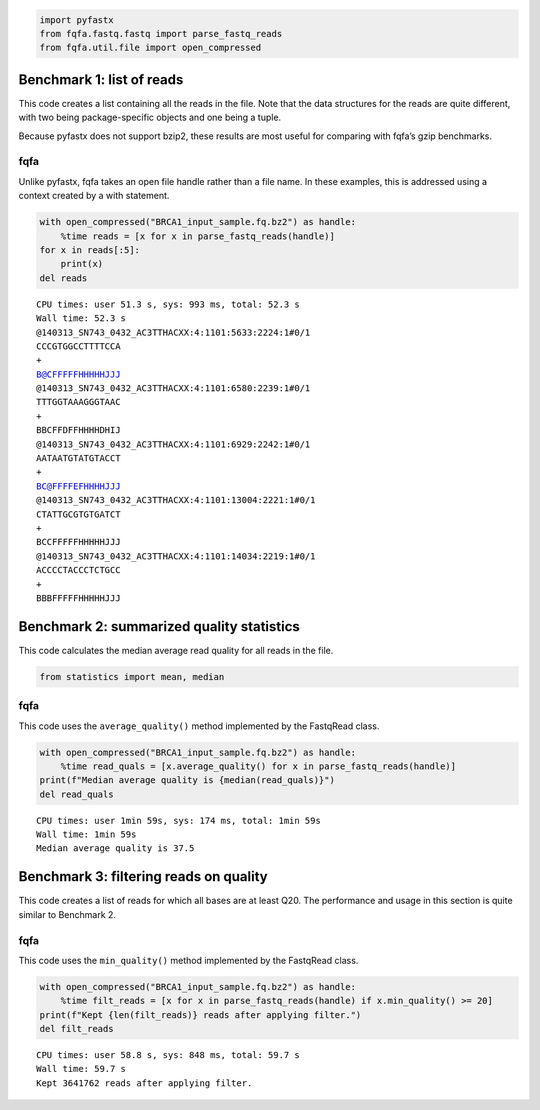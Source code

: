 .. code:: ipython3

    import pyfastx
    from fqfa.fastq.fastq import parse_fastq_reads
    from fqfa.util.file import open_compressed

Benchmark 1: list of reads
==========================

This code creates a list containing all the reads in the file. Note that
the data structures for the reads are quite different, with two being
package-specific objects and one being a tuple.

Because pyfastx does not support bzip2, these results are most useful
for comparing with fqfa’s gzip benchmarks.

fqfa
----

Unlike pyfastx, fqfa takes an open file handle rather than a file name.
In these examples, this is addressed using a context created by a with
statement.

.. code:: ipython3

    with open_compressed("BRCA1_input_sample.fq.bz2") as handle:
        %time reads = [x for x in parse_fastq_reads(handle)]
    for x in reads[:5]:
        print(x)
    del reads


.. parsed-literal::

    CPU times: user 51.3 s, sys: 993 ms, total: 52.3 s
    Wall time: 52.3 s
    @140313_SN743_0432_AC3TTHACXX:4:1101:5633:2224:1#0/1
    CCCGTGGCCTTTTCCA
    +
    B@CFFFFFHHHHHJJJ
    @140313_SN743_0432_AC3TTHACXX:4:1101:6580:2239:1#0/1
    TTTGGTAAAGGGTAAC
    +
    BBCFFDFFHHHHDHIJ
    @140313_SN743_0432_AC3TTHACXX:4:1101:6929:2242:1#0/1
    AATAATGTATGTACCT
    +
    BC@FFFFEFHHHHJJJ
    @140313_SN743_0432_AC3TTHACXX:4:1101:13004:2221:1#0/1
    CTATTGCGTGTGATCT
    +
    BCCFFFFFHHHHHJJJ
    @140313_SN743_0432_AC3TTHACXX:4:1101:14034:2219:1#0/1
    ACCCCTACCCTCTGCC
    +
    BBBFFFFFHHHHHJJJ


Benchmark 2: summarized quality statistics
==========================================

This code calculates the median average read quality for all reads in
the file.

.. code:: ipython3

    from statistics import mean, median

fqfa
----

This code uses the ``average_quality()`` method implemented by the
FastqRead class.

.. code:: ipython3

    with open_compressed("BRCA1_input_sample.fq.bz2") as handle:
        %time read_quals = [x.average_quality() for x in parse_fastq_reads(handle)]
    print(f"Median average quality is {median(read_quals)}")
    del read_quals


.. parsed-literal::

    CPU times: user 1min 59s, sys: 174 ms, total: 1min 59s
    Wall time: 1min 59s
    Median average quality is 37.5


Benchmark 3: filtering reads on quality
=======================================

This code creates a list of reads for which all bases are at least Q20.
The performance and usage in this section is quite similar to Benchmark
2.

fqfa
----

This code uses the ``min_quality()`` method implemented by the FastqRead
class.

.. code:: ipython3

    with open_compressed("BRCA1_input_sample.fq.bz2") as handle:
        %time filt_reads = [x for x in parse_fastq_reads(handle) if x.min_quality() >= 20]
    print(f"Kept {len(filt_reads)} reads after applying filter.")
    del filt_reads


.. parsed-literal::

    CPU times: user 58.8 s, sys: 848 ms, total: 59.7 s
    Wall time: 59.7 s
    Kept 3641762 reads after applying filter.



